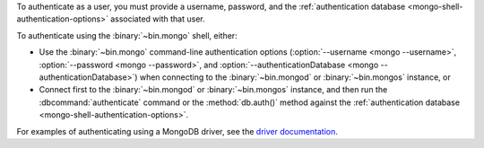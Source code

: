 To authenticate as a user, you must provide a username, password, and
the :ref:`authentication database <mongo-shell-authentication-options>`
associated with that user.

To authenticate using the :binary:`~bin.mongo` shell, either:

- Use the :binary:`~bin.mongo` command-line authentication options
  (:option:`--username <mongo --username>`,
  :option:`--password <mongo --password>`, and
  :option:`--authenticationDatabase <mongo --authenticationDatabase>`)
  when connecting to the :binary:`~bin.mongod` or
  :binary:`~bin.mongos` instance, or

- Connect first to the :binary:`~bin.mongod` or :binary:`~bin.mongos`
  instance, and then run the :dbcommand:`authenticate` command or the
  :method:`db.auth()` method against the :ref:`authentication database
  <mongo-shell-authentication-options>`.

For examples of authenticating using a MongoDB driver, see the
`driver documentation <https://docs.mongodb.com/ecosystem/drivers/>`__.
